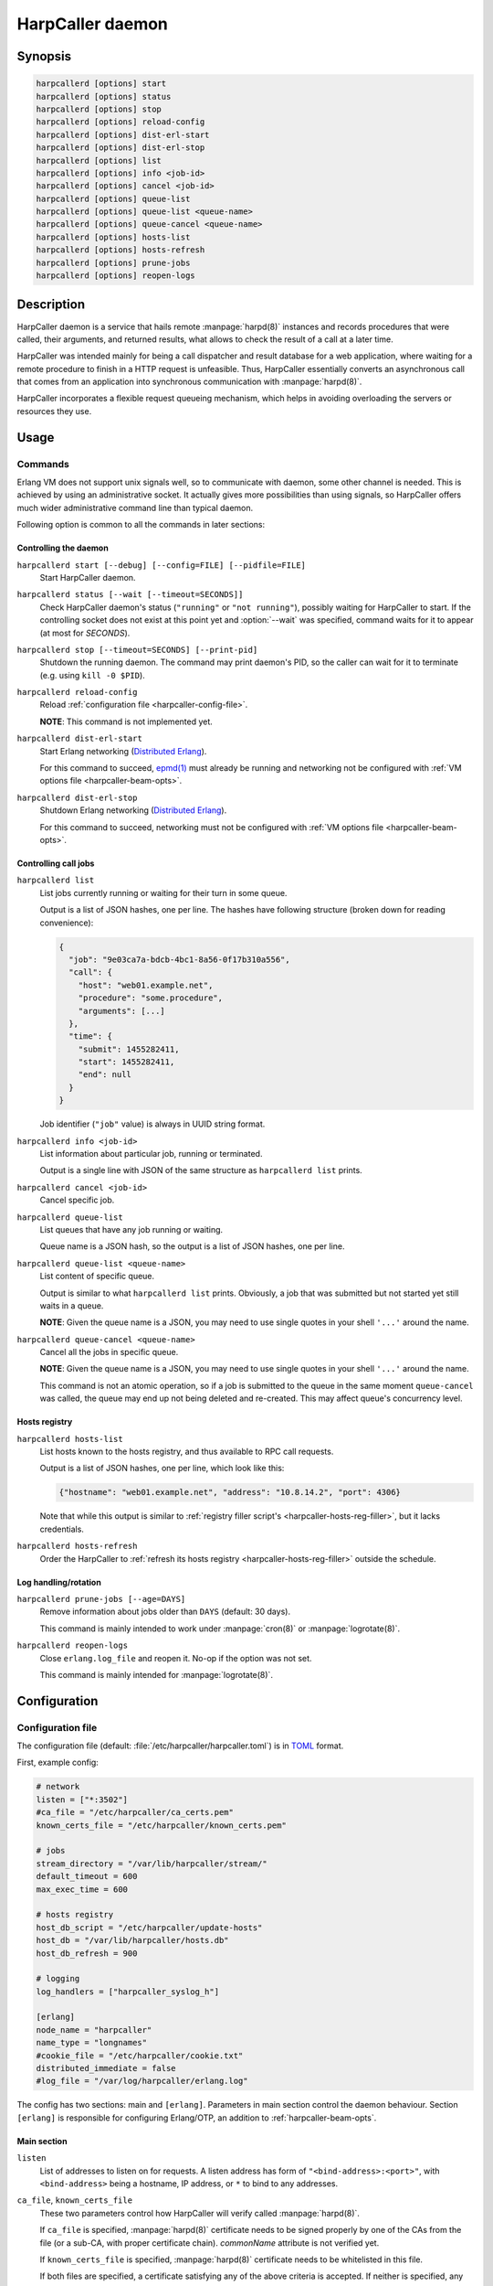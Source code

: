 *****************
HarpCaller daemon
*****************

Synopsis
========

.. code-block:: none

    harpcallerd [options] start
    harpcallerd [options] status
    harpcallerd [options] stop
    harpcallerd [options] reload-config
    harpcallerd [options] dist-erl-start
    harpcallerd [options] dist-erl-stop
    harpcallerd [options] list
    harpcallerd [options] info <job-id>
    harpcallerd [options] cancel <job-id>
    harpcallerd [options] queue-list
    harpcallerd [options] queue-list <queue-name>
    harpcallerd [options] queue-cancel <queue-name>
    harpcallerd [options] hosts-list
    harpcallerd [options] hosts-refresh
    harpcallerd [options] prune-jobs
    harpcallerd [options] reopen-logs


Description
===========

HarpCaller daemon is a service that hails remote :manpage:`harpd(8)`
instances and records procedures that were called, their arguments, and
returned results, what allows to check the result of a call at a later time.

HarpCaller was intended mainly for being a call dispatcher and result database
for a web application, where waiting for a remote procedure to finish in
a HTTP request is unfeasible. Thus, HarpCaller essentially converts an
asynchronous call that comes from an application into synchronous
communication with :manpage:`harpd(8)`.

HarpCaller incorporates a flexible request queueing mechanism, which helps in
avoiding overloading the servers or resources they use.


Usage
=====

Commands
--------

.. program:: harpcallerd

Erlang VM does not support unix signals well, so to communicate with daemon,
some other channel is needed. This is achieved by using an administrative
socket. It actually gives more possibilities than using signals, so HarpCaller
offers much wider administrative command line than typical daemon.

Following option is common to all the commands in later sections:

.. option:: --socket=PATH

   Path to controlling socket, through which administrative commands can be
   sent. Defaults to :file:`/var/run/harpcaller/harpcaller.sock`.

.. _harpcaller-daemon:

Controlling the daemon
~~~~~~~~~~~~~~~~~~~~~~

.. program:: harpcallerd start

``harpcallerd start [--debug] [--config=FILE] [--pidfile=FILE]``
   Start HarpCaller daemon.

   .. option:: --debug

      Start the daemon with `Erlang SASL application
      <http://erlang.org/doc/apps/sasl/index.html>`_ started. This prints
      Erlang boot progress to screen, which makes it easier to debug any
      problems with *harpcaller* application.

   .. option:: --config=FILE

      Path to HarpCaller's configuration file. Defaults to
      :file:`/etc/harpcaller/harpcaller.toml`.

   .. option:: --pidfile=FILE

      File to write PID to. Since all communication is passed through
      controlling socket, this is mostly informative.

.. program:: harpcallerd status

``harpcallerd status [--wait [--timeout=SECONDS]]``
   Check HarpCaller daemon's status (``"running"`` or ``"not running"``),
   possibly waiting for HarpCaller to start. If the controlling socket does
   not exist at this point yet and :option:`--wait` was specified, command
   waits for it to appear (at most for *SECONDS*).

   .. option:: --wait

      Wait for daemon to confirm successful start.

   .. option:: --timeout=SECONDS

      How long the command should wait for daemon to start. If not specified,
      command waits infinitely.

.. program:: harpcallerd stop

``harpcallerd stop [--timeout=SECONDS] [--print-pid]``
   Shutdown the running daemon. The command may print daemon's PID, so the
   caller can wait for it to terminate (e.g. using ``kill -0 $PID``).

   .. option:: --timeout=SECONDS

      How long the command should wait for daemon to shutdown. If not
      specified, command waits infinitely.

   .. option:: --print-pid

      If specified, PID reported by the daemon is printed to screen.

.. program:: harpcallerd reload-config

``harpcallerd reload-config``
   Reload :ref:`configuration file <harpcaller-config-file>`.

   **NOTE**: This command is not implemented yet.

.. program:: harpcallerd dist-erl-start

``harpcallerd dist-erl-start``
   Start Erlang networking (`Distributed Erlang
   <http://erlang.org/doc/reference_manual/distributed.html>`_).

   For this command to succeed, `epmd(1)
   <http://erlang.org/doc/man/epmd.html>`_ must already be running and
   networking not be configured with :ref:`VM options file
   <harpcaller-beam-opts>`.

.. program:: harpcallerd dist-erl-stop

``harpcallerd dist-erl-stop``
   Shutdown Erlang networking (`Distributed Erlang
   <http://erlang.org/doc/reference_manual/distributed.html>`_).

   For this command to succeed, networking must not be configured with
   :ref:`VM options file <harpcaller-beam-opts>`.

.. _harpcaller-jobs:

Controlling call jobs
~~~~~~~~~~~~~~~~~~~~~

.. program:: harpcallerd list

``harpcallerd list``
   List jobs currently running or waiting for their turn in some queue.

   Output is a list of JSON hashes, one per line. The hashes have following
   structure (broken down for reading convenience):

   .. code-block:: yaml

      {
        "job": "9e03ca7a-bdcb-4bc1-8a56-0f17b310a556",
        "call": {
          "host": "web01.example.net",
          "procedure": "some.procedure",
          "arguments": [...]
        },
        "time": {
          "submit": 1455282411,
          "start": 1455282411,
          "end": null
        }
      }

   Job identifier (``"job"`` value) is always in UUID string format.

.. program:: harpcallerd info

``harpcallerd info <job-id>``
   List information about particular job, running or terminated.

   Output is a single line with JSON of the same structure as
   ``harpcallerd list`` prints.

.. program:: harpcallerd cancel

``harpcallerd cancel <job-id>``
   Cancel specific job.

.. program:: harpcallerd queue-list

``harpcallerd queue-list``
   List queues that have any job running or waiting.

   Queue name is a JSON hash, so the output is a list of JSON hashes, one per
   line.

.. program:: harpcallerd queue-list-queues

``harpcallerd queue-list <queue-name>``
   List content of specific queue.

   Output is similar to what ``harpcallerd list`` prints. Obviously, a job
   that was submitted but not started yet still waits in a queue.

   **NOTE**: Given the queue name is a JSON, you may need to use single quotes
   in your shell ``'...'`` around the name.

.. program:: harpcallerd queue-cancel

``harpcallerd queue-cancel <queue-name>``
   Cancel all the jobs in specific queue.

   **NOTE**: Given the queue name is a JSON, you may need to use single quotes
   in your shell ``'...'`` around the name.

   This command is not an atomic operation, so if a job is submitted to the
   queue in the same moment ``queue-cancel`` was called, the queue may end up
   not being deleted and re-created. This may affect queue's concurrency
   level.

.. _harpcaller-hosts:

Hosts registry
~~~~~~~~~~~~~~

.. program:: harpcallerd hosts-list

``harpcallerd hosts-list``
   List hosts known to the hosts registry, and thus available to RPC call
   requests.

   Output is a list of JSON hashes, one per line, which look like this:

   .. code-block:: yaml

      {"hostname": "web01.example.net", "address": "10.8.14.2", "port": 4306}

   Note that while this output is similar to
   :ref:`registry filler script's <harpcaller-hosts-reg-filler>`, but it lacks
   credentials.

.. program:: harpcallerd hosts-refresh

``harpcallerd hosts-refresh``
   Order the HarpCaller to :ref:`refresh its hosts registry
   <harpcaller-hosts-reg-filler>` outside the schedule.

.. _harpcaller-logs:

Log handling/rotation
~~~~~~~~~~~~~~~~~~~~~

.. program:: harpcallerd prune-jobs

``harpcallerd prune-jobs [--age=DAYS]``
   Remove information about jobs older than ``DAYS`` (default: 30 days).

   This command is mainly intended to work under :manpage:`cron(8)` or
   :manpage:`logrotate(8)`.

.. program:: harpcallerd reopen-logs

``harpcallerd reopen-logs``
   Close ``erlang.log_file`` and reopen it. No-op if the option was not set.

   This command is mainly intended for :manpage:`logrotate(8)`.


Configuration
=============

.. _harpcaller-config-file:

Configuration file
------------------

The configuration file (default: :file:`/etc/harpcaller/harpcaller.toml`) is
in `TOML <https://github.com/toml-lang/toml>`_ format.

First, example config:

.. code-block:: ini

    # network
    listen = ["*:3502"]
    #ca_file = "/etc/harpcaller/ca_certs.pem"
    known_certs_file = "/etc/harpcaller/known_certs.pem"

    # jobs
    stream_directory = "/var/lib/harpcaller/stream/"
    default_timeout = 600
    max_exec_time = 600

    # hosts registry
    host_db_script = "/etc/harpcaller/update-hosts"
    host_db = "/var/lib/harpcaller/hosts.db"
    host_db_refresh = 900

    # logging
    log_handlers = ["harpcaller_syslog_h"]

    [erlang]
    node_name = "harpcaller"
    name_type = "longnames"
    #cookie_file = "/etc/harpcaller/cookie.txt"
    distributed_immediate = false
    #log_file = "/var/log/harpcaller/erlang.log"

.. ** Vim's syntax sucks in code blocks with asterisk

The config has two sections: main and ``[erlang]``. Parameters in main section
control the daemon behaviour. Section ``[erlang]`` is responsible for
configuring Erlang/OTP, an addition to :ref:`harpcaller-beam-opts`.

Main section
~~~~~~~~~~~~

``listen``
   List of addresses to listen on for requests. A listen address has form of
   ``"<bind-address>:<port>"``, with ``<bind-address>`` being a hostname, IP
   address, or ``*`` to bind to any addresses.

``ca_file``, ``known_certs_file``
   These two parameters control how HarpCaller will verify called
   :manpage:`harpd(8)`.

   If ``ca_file`` is specified, :manpage:`harpd(8)` certificate needs to be
   signed properly by one of the CAs from the file (or a sub-CA, with proper
   certificate chain). *commonName* attribute is not verified yet.

   If ``known_certs_file`` is specified, :manpage:`harpd(8)` certificate needs
   to be whitelisted in this file.

   If both files are specified, a certificate satisfying any of the above
   criteria is accepted. If neither is specified, any certificate is accepted.

``stream_directory``
   Directory to store information about call jobs and their results (streamed
   and returned).

``default_timeout``
   Default timeout (seconds) for waiting for job's activity (either returned
   result or next packet from streamed result). Request may specify longer
   timeout if needed.

``max_exec_time``
   Maximum time (seconds) the job can take. Any job longer than this will be
   aborted. Request may specify different execution time, but can't make it
   higher than set in config.

``host_db``
   Path to a file where hosts registry will store information about known
   hosts, collected from running ``host_db_script``.

``host_db_script``
   Script to fill hosts registry. It should print JSON hashes, one per line,
   each containing address and port to communicate with a host. See
   :ref:`harpcaller-hosts-reg-filler` to for expected output format.

``host_db_refresh``
   Frequency (seconds) of running ``host_db_script`` to refresh hosts
   registry.

``log_handlers``
   List of Erlang modules to handle log messages generated by HarpCaller.

   HarpCaller comes with two such modules: ``harpcaller_stdout_h``, which
   prints the logs to *STDOUT*, and ``harpcaller_syslog_h``, which sends the
   logs to local syslog.

.. _harpcaller-beam-opts:

Erlang VM configuration
-----------------------

.. %%! -args_file /etc/harpcaller/erlang.args

Parameters of Erlang virtual machine can be supplied in
:file:`/etc/harpcaller/erlang.args`. It's the same command line parameters as
for ``erl`` command, and in fact, this is achieved by including a file with
``-args_file``.

In most uses it should not be necessary to fill this file.

.. _harpcaller-hosts-reg-filler:

Hosts registry filler script
----------------------------

Registry filler script is executed in regular intervals to fill the database
of hosts that are available for RPC calls. This script is supposed to write
JSON hashes with information about hosts, one JSON per line.

Filler script can be written in any language (e.g. in Python or shell), as
long as it can be executed as a command. It can safely assume that it won't be
called such that two instances would run at the same time (it can take longer
than ``host_db_refresh`` to execute the script). Any not recognized line will
be ignored.

If the script exits with non-zero code, hosts registry *will not* be updated.

The information the script prints should contain name of the host, its IP
address and port, and credentials (user and password) to authenticate request.
A single JSON hash could look like this (broken down for reading convenience):

.. code-block:: yaml

    {
      "hostname": "web01.example.net",
      "address": "10.8.14.2",
      "port": 4306,
      "credentials": {
        "user": "rpc-system",
        "password": "caixaudakuPus6yo"
      }
    }


See Also
========

* :manpage:`harpd(8)`
